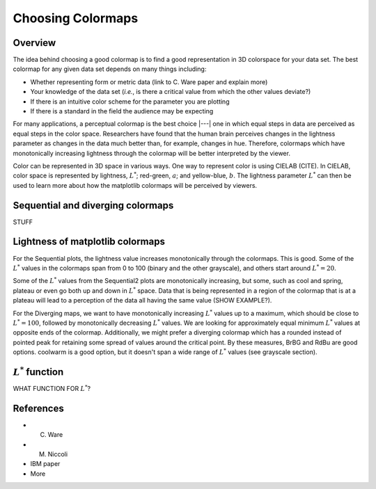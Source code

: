 .. _colormaps:

******************
Choosing Colormaps
******************


Overview
========

The idea behind choosing a good colormap is to find a good representation in 3D colorspace for your data set. The best colormap for any given data set depends on many things including:

- Whether representing form or metric data (link to C. Ware paper and explain more)
- Your knowledge of the data set (*i.e.*, is there a critical value from which the other values deviate?)
- If there is an intuitive color scheme for the parameter you are plotting
- If there is a standard in the field the audience may be expecting

For many applications, a perceptual colormap is the best choice |---| one in which equal steps in data are perceived as equal steps in the color space. Researchers have found that the human brain perceives changes in the lightness parameter as changes in the data much better than, for example, changes in hue. Therefore, colormaps which have monotonically increasing lightness through the colormap will be better interpreted by the viewer.

Color can be represented in 3D space in various ways. One way to represent color is using CIELAB (CITE). In CIELAB, color space is represented by lightness, :math:`L^*`; red-green, :math:`a`; and yellow-blue, :math:`b`. The lightness parameter :math:`L^*` can then be used to learn more about how the matplotlib colormaps will be perceived by viewers.


Sequential and diverging colormaps
==================================

STUFF


Lightness of matplotlib colormaps
=================================

.. plot:: users/plotting/colormaps/lightness.py

For the Sequential plots, the lightness value increases monotonically through the colormaps. This is good. Some of the :math:`L^*` values in the colormaps span from 0 to 100 (binary and the other grayscale), and others start around :math:`L^*=20`. 

Some of the :math:`L^*` values from the Sequential2 plots are monotonically increasing, but some, such as cool and spring, plateau or even go both up and down in :math:`L^*` space. Data that is being represented in a region of the colormap that is at a plateau will  lead to a perception of the data all having the same value (SHOW EXAMPLE?). 

For the Diverging maps, we want to have monotonically increasing :math:`L^*` values up to a maximum, which should be close to :math:`L^*=100`, followed by monotonically decreasing :math:`L^*` values. We are looking for approximately equal minimum :math:`L^*` values at opposite ends of the colormap. Additionally, we might prefer a diverging colormap which has a rounded instead of pointed peak for retaining some spread of values around the critical point. By these measures, BrBG and RdBu are good options. coolwarm is a good option, but it doesn't span a wide range of :math:`L^*` values (see grayscale section).


:math:`L^*` function
====================

WHAT FUNCTION FOR :math:`L^*`?


References
==========

- C. Ware
- M. Niccoli
- IBM paper
- More

.. :mod:`matplotlib.pyplot` is a collection of command style functions
.. that make matplotlib  work like MATLAB.
.. Each ``pyplot`` function makes
.. some change to a figure: eg, create a figure, create a plotting area
.. in a figure, plot some lines in a plotting area, decorate the plot
.. with labels, etc....  :mod:`matplotlib.pyplot` is stateful, in that it
.. keeps track of the current figure and plotting area, and the plotting
.. functions are directed to the current axes

.. .. plot:: pyplots/pyplot_simple.py
..    :include-source:

.. You may be wondering why the x-axis ranges from 0-3 and the y-axis
.. from 1-4.  If you provide a single list or array to the
.. :func:`~matplotlib.pyplot.plot` command, matplotlib assumes it is a
.. sequence of y values, and automatically generates the x values for
.. you.  Since python ranges start with 0, the default x vector has the
.. same length as y but starts with 0.  Hence the x data are
.. ``[0,1,2,3]``.

.. :func:`~matplotlib.pyplot.plot` is a versatile command, and will take
.. an arbitrary number of arguments.  For example, to plot x versus y,
.. you can issue the command::

..     plt.plot([1,2,3,4], [1,4,9,16])

.. For every x, y pair of arguments, there is an optional third argument
.. which is the format string that indicates the color and line type of
.. the plot.  The letters and symbols of the format string are from
.. MATLAB, and you concatenate a color string with a line style string.
.. The default format string is 'b-', which is a solid blue line.  For
.. example, to plot the above with red circles, you would issue

.. .. plot:: pyplots/pyplot_formatstr.py
..    :include-source:

.. See the :func:`~matplotlib.pyplot.plot` documentation for a complete
.. list of line styles and format strings.  The
.. :func:`~matplotlib.pyplot.axis` command in the example above takes a
.. list of ``[xmin, xmax, ymin, ymax]`` and specifies the viewport of the
.. axes.

.. If matplotlib were limited to working with lists, it would be fairly
.. useless for numeric processing.  Generally, you will use `numpy
.. <http://numpy.scipy.org>`_ arrays.  In fact, all sequences are
.. converted to numpy arrays internally.  The example below illustrates a
.. plotting several lines with different format styles in one command
.. using arrays.

.. .. plot:: pyplots/pyplot_three.py
..    :include-source:

.. .. _controlling-line-properties:

.. Controlling line properties
.. ===========================

.. Lines have many attributes that you can set: linewidth, dash style,
.. antialiased, etc; see :class:`matplotlib.lines.Line2D`.  There are
.. several ways to set line properties

.. * Use keyword args::

..       plt.plot(x, y, linewidth=2.0)


.. * Use the setter methods of the ``Line2D`` instance.  ``plot`` returns a list
..   of lines; eg ``line1, line2 = plot(x1,y1,x2,y2)``.  Below I have only
..   one line so it is a list of length 1.  I use tuple unpacking in the
..   ``line, = plot(x, y, 'o')`` to get the first element of the list::

..       line, = plt.plot(x, y, '-')
..       line.set_antialiased(False) # turn off antialising

.. * Use the :func:`~matplotlib.pyplot.setp` command.  The example below
..   uses a MATLAB-style command to set multiple properties
..   on a list of lines.  ``setp`` works transparently with a list of objects
..   or a single object.  You can either use python keyword arguments or
..   MATLAB-style string/value pairs::

..       lines = plt.plot(x1, y1, x2, y2)
..       # use keyword args
..       plt.setp(lines, color='r', linewidth=2.0)
..       # or MATLAB style string value pairs
..       plt.setp(lines, 'color', 'r', 'linewidth', 2.0)


.. Here are the available :class:`~matplotlib.lines.Line2D` properties.

.. ======================  ==================================================
.. Property                Value Type
.. ======================  ==================================================
.. alpha			float
.. animated		[True | False]
.. antialiased or aa	[True | False]
.. clip_box		a matplotlib.transform.Bbox instance
.. clip_on			[True | False]
.. clip_path		a Path instance and a Transform instance, a Patch
.. color or c		any matplotlib color
.. contains		the hit testing function
.. dash_capstyle		[``'butt'`` | ``'round'`` | ``'projecting'``]
.. dash_joinstyle		[``'miter'`` | ``'round'`` | ``'bevel'``]
.. dashes			sequence of on/off ink in points
.. data			(np.array xdata, np.array ydata)
.. figure			a matplotlib.figure.Figure instance
.. label			any string
.. linestyle or ls		[ ``'-'`` | ``'--'`` | ``'-.'`` | ``':'`` | ``'steps'`` | ...]
.. linewidth or lw		float value in points
.. lod			[True | False]
.. marker			[ ``'+'`` | ``','`` | ``'.'`` | ``'1'`` | ``'2'`` | ``'3'`` | ``'4'`` ]
.. markeredgecolor or mec	any matplotlib color
.. markeredgewidth or mew	float value in points
.. markerfacecolor or mfc	any matplotlib color
.. markersize or ms	float
.. markevery               [ None | integer | (startind, stride) ]
.. picker			used in interactive line selection
.. pickradius		the line pick selection radius
.. solid_capstyle		[``'butt'`` | ``'round'`` | ``'projecting'``]
.. solid_joinstyle		[``'miter'`` | ``'round'`` | ``'bevel'``]
.. transform		a matplotlib.transforms.Transform instance
.. visible			[True | False]
.. xdata			np.array
.. ydata			np.array
.. zorder			any number
.. ======================  ==================================================

.. To get a list of settable line properties, call the
.. :func:`~matplotlib.pyplot.setp` function with a line or lines
.. as argument

.. .. sourcecode:: ipython

..     In [69]: lines = plt.plot([1,2,3])

..     In [70]: plt.setp(lines)
..       alpha: float
..       animated: [True | False]
..       antialiased or aa: [True | False]
..       ...snip

.. .. _multiple-figs-axes:

.. Working with multiple figures and axes
.. ======================================


.. MATLAB, and :mod:`~matplotlib.pyplot`, have the concept of the current
.. figure and the current axes.  All plotting commands apply to the
.. current axes.  The function :func:`~matplotlib.pyplot.gca` returns the
.. current axes (a :class:`matplotlib.axes.Axes` instance), and
.. :func:`~matplotlib.pyplot.gcf` returns the current figure
.. (:class:`matplotlib.figure.Figure` instance). Normally, you don't have
.. to worry about this, because it is all taken care of behind the
.. scenes.  Below is a script to create two subplots.

.. .. plot:: pyplots/pyplot_two_subplots.py
..    :include-source:

.. The :func:`~matplotlib.pyplot.figure` command here is optional because
.. ``figure(1)`` will be created by default, just as a ``subplot(111)``
.. will be created by default if you don't manually specify an axes.  The
.. :func:`~matplotlib.pyplot.subplot` command specifies ``numrows,
.. numcols, fignum`` where ``fignum`` ranges from 1 to
.. ``numrows*numcols``.  The commas in the ``subplot`` command are
.. optional if ``numrows*numcols<10``.  So ``subplot(211)`` is identical
.. to ``subplot(2,1,1)``.  You can create an arbitrary number of subplots
.. and axes.  If you want to place an axes manually, ie, not on a
.. rectangular grid, use the :func:`~matplotlib.pyplot.axes` command,
.. which allows you to specify the location as ``axes([left, bottom,
.. width, height])`` where all values are in fractional (0 to 1)
.. coordinates.  See :ref:`pylab_examples-axes_demo` for an example of
.. placing axes manually and :ref:`pylab_examples-subplots_demo` for an
.. example with lots-o-subplots.


.. You can create multiple figures by using multiple
.. :func:`~matplotlib.pyplot.figure` calls with an increasing figure
.. number.  Of course, each figure can contain as many axes and subplots
.. as your heart desires::

..     import matplotlib.pyplot as plt
..     plt.figure(1)                # the first figure
..     plt.subplot(211)             # the first subplot in the first figure
..     plt.plot([1,2,3])
..     plt.subplot(212)             # the second subplot in the first figure
..     plt.plot([4,5,6])


..     plt.figure(2)                # a second figure
..     plt.plot([4,5,6])            # creates a subplot(111) by default

..     plt.figure(1)                # figure 1 current; subplot(212) still current
..     plt.subplot(211)             # make subplot(211) in figure1 current
..     plt.title('Easy as 1,2,3')   # subplot 211 title

.. You can clear the current figure with :func:`~matplotlib.pyplot.clf`
.. and the current axes with :func:`~matplotlib.pyplot.cla`.  If you find
.. this statefulness, annoying, don't despair, this is just a thin
.. stateful wrapper around an object oriented API, which you can use
.. instead (see :ref:`artist-tutorial`)

.. If you are making a long sequence of figures, you need to be aware of one
.. more thing: the memory required for a figure is not completely
.. released until the figure is explicitly closed with
.. :func:`~matplotlib.pyplot.close`.  Deleting all references to the
.. figure, and/or using the window manager to kill the window in which
.. the figure appears on the screen, is not enough, because pyplot
.. maintains internal references until :func:`~matplotlib.pyplot.close`
.. is called.

.. .. _working-with-text:

.. Working with text
.. =================

.. The :func:`~matplotlib.pyplot.text` command can be used to add text in
.. an arbitrary location, and the :func:`~matplotlib.pyplot.xlabel`,
.. :func:`~matplotlib.pyplot.ylabel` and :func:`~matplotlib.pyplot.title`
.. are used to add text in the indicated locations (see :ref:`text-intro`
.. for a more detailed example)

.. .. plot:: pyplots/pyplot_text.py
..    :include-source:


.. All of the :func:`~matplotlib.pyplot.text` commands return an
.. :class:`matplotlib.text.Text` instance.  Just as with with lines
.. above, you can customize the properties by passing keyword arguments
.. into the text functions or using :func:`~matplotlib.pyplot.setp`::

..   t = plt.xlabel('my data', fontsize=14, color='red')

.. These properties are covered in more detail in :ref:`text-properties`.


.. Using mathematical expressions in text
.. --------------------------------------

.. matplotlib accepts TeX equation expressions in any text expression.
.. For example to write the expression :math:`\sigma_i=15` in the title,
.. you can write a TeX expression surrounded by dollar signs::

..     plt.title(r'$\sigma_i=15$')

.. The ``r`` preceding the title string is important -- it signifies
.. that the string is a *raw* string and not to treat backslashes as
.. python escapes.  matplotlib has a built-in TeX expression parser and
.. layout engine, and ships its own math fonts -- for details see
.. :ref:`mathtext-tutorial`.  Thus you can use mathematical text across platforms
.. without requiring a TeX installation.  For those who have LaTeX and
.. dvipng installed, you can also use LaTeX to format your text and
.. incorporate the output directly into your display figures or saved
.. postscript -- see :ref:`usetex-tutorial`.


.. Annotating text
.. ---------------

.. The uses of the basic :func:`~matplotlib.pyplot.text` command above
.. place text at an arbitrary position on the Axes.  A common use case of
.. text is to annotate some feature of the plot, and the
.. :func:`~matplotlib.pyplot.annotate` method provides helper
.. functionality to make annotations easy.  In an annotation, there are
.. two points to consider: the location being annotated represented by
.. the argument ``xy`` and the location of the text ``xytext``.  Both of
.. these arguments are ``(x,y)`` tuples.

.. .. plot:: pyplots/pyplot_annotate.py
..    :include-source:

.. In this basic example, both the ``xy`` (arrow tip) and ``xytext``
.. locations (text location) are in data coordinates.  There are a
.. variety of other coordinate systems one can choose -- see
.. :ref:`annotations-tutorial` and :ref:`plotting-guide-annotation` for
.. details.  More examples can be found in
.. :ref:`pylab_examples-annotation_demo`.
